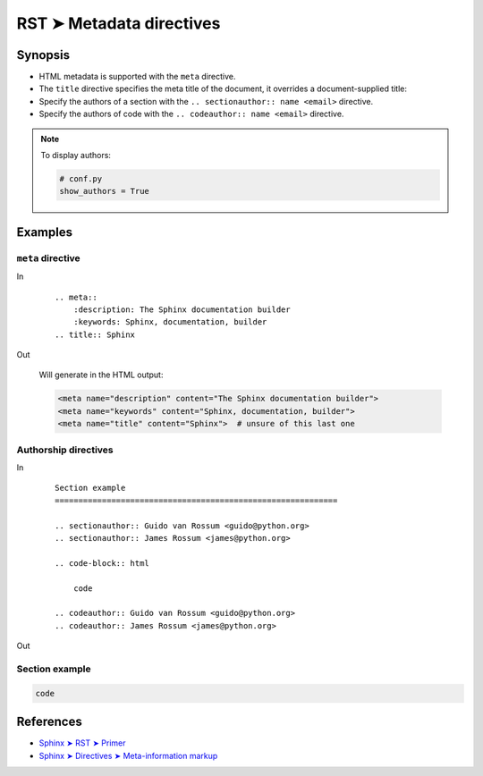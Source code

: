 ################################################################################
RST ➤ Metadata directives
################################################################################

**********************************************************************
Synopsis
**********************************************************************

- HTML metadata is supported with the ``meta`` directive.

- The ``title`` directive specifies the meta title of the document, it overrides a document-supplied title::

- Specify the authors of a section with the ``.. sectionauthor:: name <email>`` directive.

- Specify the authors of code with the ``.. codeauthor:: name <email>`` directive.

.. note:: To display authors:

    .. code-block:: python

        # conf.py
        show_authors = True

**********************************************************************
Examples
**********************************************************************

``meta`` directive
============================================================

In
    ::

        .. meta::
            :description: The Sphinx documentation builder
            :keywords: Sphinx, documentation, builder
        .. title:: Sphinx

Out

    Will generate in the HTML output:

    .. code-block:: html

        <meta name="description" content="The Sphinx documentation builder">
        <meta name="keywords" content="Sphinx, documentation, builder">
        <meta name="title" content="Sphinx">  # unsure of this last one

Authorship directives
============================================================

In
    ::

        Section example
        ============================================================

        .. sectionauthor:: Guido van Rossum <guido@python.org>
        .. sectionauthor:: James Rossum <james@python.org>

        .. code-block:: html

            code

        .. codeauthor:: Guido van Rossum <guido@python.org>
        .. codeauthor:: James Rossum <james@python.org>

Out

Section example
============================================================

.. sectionauthor:: Guido van Rossum <guido@python.org>
.. sectionauthor:: James Rossum <james@python.org>

.. code-block:: html

    code

.. codeauthor:: Guido van Rossum <guido@python.org>
.. codeauthor:: James Rossum <james@python.org>

**********************************************************************
References
**********************************************************************

- `Sphinx ➤ RST ➤ Primer <https://www.sphinx-doc.org/en/master/usage/restructuredtext/basics.html#html-metadata>`_
- `Sphinx ➤ Directives ➤ Meta-information markup <https://www.sphinx-doc.org/en/master/usage/restructuredtext/directives.html#meta-information-markup>`_
